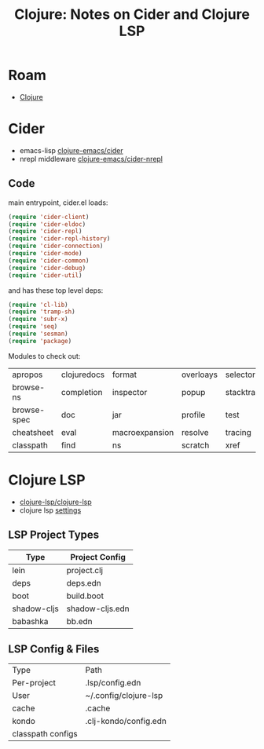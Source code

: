:PROPERTIES:
:ID:       81c2b36e-b728-4c59-a5b7-d711ecc5a069
:END:
#+TITLE: Clojure: Notes on Cider and Clojure LSP
#+CATEGORY: slips
#+TAGS:
* Roam
+ [[id:36a06198-0746-4533-be8b-0fe50a52967f][Clojure]]

* Cider

+ emacs-lisp [[github:clojure-emacs/cider][clojure-emacs/cider]]
+ nrepl middleware [[github:clojure-emacs/cider-nrepl][clojure-emacs/cider-nrepl]]

** Code

main entrypoint, cider.el loads:

#+begin_src emacs-lisp
(require 'cider-client)
(require 'cider-eldoc)
(require 'cider-repl)
(require 'cider-repl-history)
(require 'cider-connection)
(require 'cider-mode)
(require 'cider-common)
(require 'cider-debug)
(require 'cider-util)
#+end_src

and has these top level deps:

#+begin_src emacs-lisp
(require 'cl-lib)
(require 'tramp-sh)
(require 'subr-x)
(require 'seq)
(require 'sesman)
(require 'package)
#+end_src

Modules to check out:

| apropos     | clojuredocs | format         | overloays | selector   |
| browse-ns   | completion  | inspector      | popup     | stacktrace |
| browse-spec | doc         | jar            | profile   | test       |
| cheatsheet  | eval        | macroexpansion | resolve   | tracing    |
| classpath   | find        | ns             | scratch   | xref       |

* Clojure LSP

+ [[github:clojure-lsp/clojure-lsp][clojure-lsp/clojure-lsp]]
+ clojure lsp [[https://clojure-lsp.io/settings][settings]]


** LSP Project Types

|-------------+-----------------|
| Type        | Project Config  |
|-------------+-----------------|
| lein        | project.clj     |
| deps        | deps.edn        |
| boot        | build.boot      |
| shadow-cljs | shadow-cljs.edn |
| babashka    | bb.edn          |
|-------------+-----------------|

** LSP Config & Files

| Type              | Path                  |
| Per-project       | .lsp/config.edn       |
| User              | ~/.config/clojure-lsp |
| cache             | .cache                |
| kondo             | .clj-kondo/config.edn |
| classpath configs |                       |
